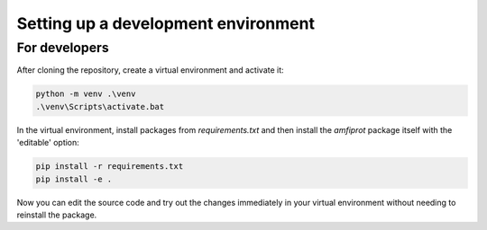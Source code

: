 ************************************
Setting up a development environment
************************************

For developers
--------------
After cloning the repository, create a virtual environment and activate it:

.. code-block::

    python -m venv .\venv
    .\venv\Scripts\activate.bat

In the virtual environment, install packages from `requirements.txt` and then install the `amfiprot` package itself
with the 'editable' option:

.. code-block::

    pip install -r requirements.txt
    pip install -e .

Now you can edit the source code and try out the changes immediately in your virtual environment without needing to
reinstall the package.